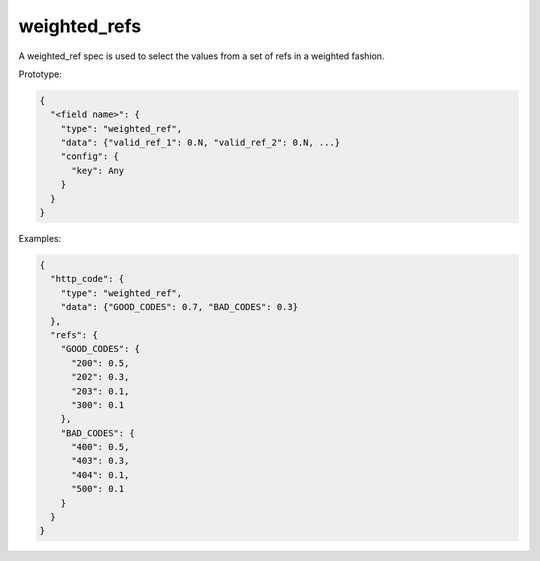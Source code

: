 weighted_refs
-------------
A weighted_ref spec is used to select the values from a set of refs in a weighted fashion.

Prototype:

.. code-block:: python

    {
      "<field name>": {
        "type": "weighted_ref",
        "data": {"valid_ref_1": 0.N, "valid_ref_2": 0.N, ...}
        "config": {
          "key": Any
        }
      }
    }

Examples:

.. code-block:: json

    {
      "http_code": {
        "type": "weighted_ref",
        "data": {"GOOD_CODES": 0.7, "BAD_CODES": 0.3}
      },
      "refs": {
        "GOOD_CODES": {
          "200": 0.5,
          "202": 0.3,
          "203": 0.1,
          "300": 0.1
        },
        "BAD_CODES": {
          "400": 0.5,
          "403": 0.3,
          "404": 0.1,
          "500": 0.1
        }
      }
    }
